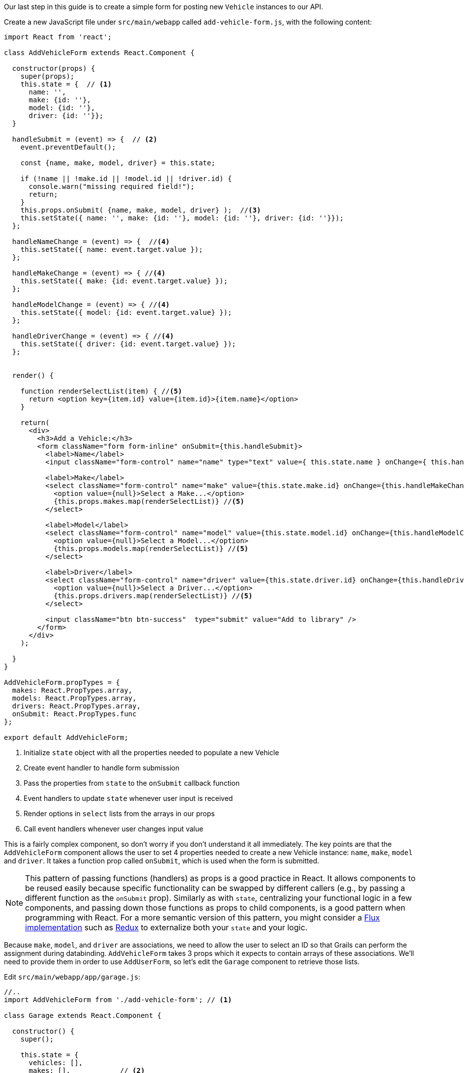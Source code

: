 Our last step in this guide is to create a simple form for posting new `Vehicle` instances to our API.

Create a new JavaScript file under `src/main/webapp` called `add-vehicle-form.js`, with the following content:

[source,javascript]
----
import React from 'react';

class AddVehicleForm extends React.Component {

  constructor(props) {
    super(props);
    this.state = {  // <1>
      name: '',
      make: {id: ''},
      model: {id: ''},
      driver: {id: ''}};
  }

  handleSubmit = (event) => {  // <2>
    event.preventDefault();

    const {name, make, model, driver} = this.state;

    if (!name || !make.id || !model.id || !driver.id) {
      console.warn("missing required field!");
      return;
    }
    this.props.onSubmit( {name, make, model, driver} );  //<3>
    this.setState({ name: '', make: {id: ''}, model: {id: ''}, driver: {id: ''}});
  };

  handleNameChange = (event) => {  //<4>
    this.setState({ name: event.target.value });
  };

  handleMakeChange = (event) => { //<4>
    this.setState({ make: {id: event.target.value} });
  };

  handleModelChange = (event) => { //<4>
    this.setState({ model: {id: event.target.value} });
  };

  handleDriverChange = (event) => { //<4>
    this.setState({ driver: {id: event.target.value} });
  };


  render() {

    function renderSelectList(item) { //<5>
      return <option key={item.id} value={item.id}>{item.name}</option>
    }

    return(
      <div>
        <h3>Add a Vehicle:</h3>
        <form className="form form-inline" onSubmit={this.handleSubmit}>
          <label>Name</label>
          <input className="form-control" name="name" type="text" value={ this.state.name } onChange={ this.handleNameChange } />

          <label>Make</label>
          <select className="form-control" name="make" value={this.state.make.id} onChange={this.handleMakeChange}> //<6>
            <option value={null}>Select a Make...</option>
            {this.props.makes.map(renderSelectList)} //<5>
          </select>

          <label>Model</label>
          <select className="form-control" name="model" value={this.state.model.id} onChange={this.handleModelChange}> //<6>
            <option value={null}>Select a Model...</option>
            {this.props.models.map(renderSelectList)} //<5>
          </select>

          <label>Driver</label>
          <select className="form-control" name="driver" value={this.state.driver.id} onChange={this.handleDriverChange}> //<6>
            <option value={null}>Select a Driver...</option>
            {this.props.drivers.map(renderSelectList)} //<5>
          </select>

          <input className="btn btn-success"  type="submit" value="Add to library" />
        </form>
      </div>
    );

  }
}

AddVehicleForm.propTypes = {
  makes: React.PropTypes.array,
  models: React.PropTypes.array,
  drivers: React.PropTypes.array,
  onSubmit: React.PropTypes.func
};

export default AddVehicleForm;
----
<1> Initialize `state` object with all the properties needed to populate a new Vehicle
<2> Create event handler to handle form submission
<3> Pass the properties from `state` to the `onSubmit` callback function
<4> Event handlers to update `state` whenever user input is received
<5> Render options in `select` lists from the arrays in our props
<6> Call event handlers whenever user changes input value


This is a fairly complex component, so don't worry if you don't understand it all immediately. The key points are that the `AddVehicleForm` component allows the user to set 4 properties needed to create a new Vehicle instance: `name`, `make`, `model` and `driver`. It takes a function prop called `onSubmit`, which is used when the form is submitted.

NOTE: This pattern of passing functions (handlers) as props is a good practice in React. It allows components to be reused easily because specific functionality can be swapped by different callers (e.g., by passing a different function as the `onSubmit` prop). Similarly as with `state`, centralizing your functional logic in a few components, and passing down those functions as props to child components, is a good pattern when programming with React. For a more semantic version of this pattern, you might consider a https://facebook.github.io/flux/[Flux implementation] such as http://redux.js.org/[Redux] to externalize both your `state` and your logic.

Because `make`, `model`, and `driver` are associations, we need to allow the user to select an ID so that Grails can perform the assignment during databinding. `AddVehicleForm` takes 3 props which it expects to contain arrays of these associations. We'll need to provide them in order to use `AddUserForm`, so let's edit the `Garage` component to retrieve those lists.

Edit `src/main/webapp/app/garage.js`:

[source, javascript]
----
//..
import AddVehicleForm from './add-vehicle-form'; // <1>

class Garage extends React.Component {

  constructor() {
    super();

    this.state = {
      vehicles: [],
      makes: [],            // <2>
      models: [],
      drivers: []
    }
  }

  componentDidMount() {
    fetch('/vehicle')
      .then(r => r.json())
      .then(json => this.setState({vehicles: json}))
      .catch(error => console.error('Error retrieving vehicles: ' + error));

    fetch('/make')                  // <3>
      .then(r => r.json())
      .then(json => this.setState({makes: json}))
      .catch(error => console.error('Error retrieving makes: ' + error));

    fetch('/model')                 // <3>
      .then(r => r.json())
      .then(json => this.setState({models: json}))
      .catch(error => console.error('Error retrieving models ' + error));

    fetch('/driver')                // <3>
      .then(r => r.json())
      .then(json => this.setState({drivers: json}))
      .catch(error => console.error('Error retrieving drivers: ' + error));

  }

  render() {
    const {vehicles, makes, models, drivers} = this.state;  // <4>

    return <div>
      <AddVehicleForm makes={makes} models={models} drivers={drivers}/> // <5>
      <Vehicles vehicles={vehicles} />
    </div>;
  }
}
//...
----
<1> Import `AddVehicleForm` component
<2> Add `makes`, `models`, and `drivers` to `state`
<3> Retrieve data from API
<4> Retrieve vehicles, makes, models, drivers from this.state using ES6 destructuring syntax
<5> Pass `makes`, `models`, and `drivers` to AddVehicleForm

The final step is to implement the function that we will pass in to `AddVehicleForm` via the `onSubmit` prop. This function needs to do two things:

1. Post the new vehicle details to the API, and retrieve the result from the API
2. Update the `state` so that we can display the newly created vehicle in the `Vehicles` table

Let's implement this function. Edit `src/main/webapp/app/garage.js` one more time:

[source, javascript]
----
//..

class Garage extends React.Component {

  //...

  submitNewVehicle = (vehicle) => {   // <1>
    fetch('/vehicle', {
      method: 'POST',
      headers: { 'Content-Type': 'application/json' },
      body: JSON.stringify(vehicle)
    }).then(r => r.json())
      .then(json => {
        let vehicles = this.state.vehicles;
        vehicles.push({id: json.id, name: json.name, make: json.make, model: json.model, driver: json.driver});
        this.setState({vehicles});
      })
      .catch(ex => console.error('Unable to save vehicle', ex));
  };


  render() {
    const {vehicles, makes, models, drivers} = this.state;

    return <div>
      <AddVehicleForm onSubmit={this.submitNewVehicle} // <2>
        makes={makes} models={models} drivers={drivers}/>
      <Vehicles vehicles={vehicles} />
    </div>;
  }
}


ReactDOM.render(<Garage />, document.getElementById('garage'));
//...
----
<1> Create `submitNewVehicle` function
<2> Pass function as `onSubmit` prop to `AddVehicleForm`

Again, we're using the `fetch` API, this time for a POST request to the `/vehicle` endpoint.  We call `JSON.stringify` to convert the parameters received from `AddVehicleForm` into a JSON string, which we can then post to our Grails API. The API will return the newly created vehicle instance, which we can then parse and insert into our `state` object with `this.setState`.

Restart the app, or re-run webpack, and you should be able to create new Vehicle instances and see them added to the table. Refresh the page to confirm the new instance was persisted to the database.